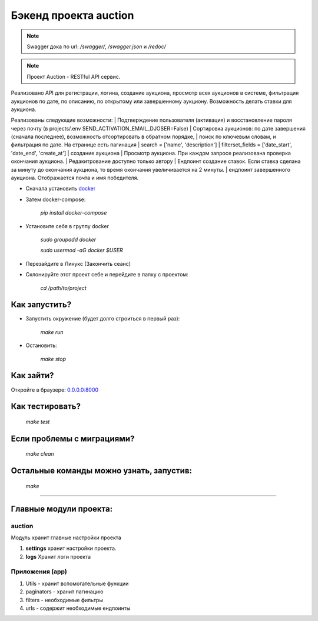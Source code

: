 ======================
Бэкенд проекта auction
======================

.. note:: Swagger дока по url: `/swagger/`, `/swagger.json` и `/redoc/`

.. note:: Проект Auction - RESTful API сервис.
Реализовано API для регистрации, логина, создание аукциона, просмотр всех аукционов в системе,
фильтрация аукционов по дате, по описанию, по открытому или завершенному аукциону.
Возможность делать ставки для аукциона.

Реализованы следующие возможности:
| Подтверждение пользователя (активация) и восстановление пароля через почту (в projects/.env SEND_ACTIVATION_EMAIL_DJOSER=False)
| Сортировка аукционов: по дате завершения (сначала последнее), возможность отсортировать в обратном порядке,
| поиск по ключевым словам, и фильтрация по дате. На странице есть пагинация
| search = ['name', 'description']
| filterset_fields = ['date_start', 'date_end', 'create_at']
| создание аукциона
| Просмотр аукциона. При каждом запросе реализована проверка окончания аукциона.
| Редакитрование доступно только автору
| Ендпоинт создание ставок. Если ставка сделана за минуту до окончания аукциона, то время окончания увеличивается на 2 минуты.
| ендпоинт завершенного аукциона. Отображается почта и имя победителя.

* Сначала установить `docker <https://docs.docker.com/engine/install/>`_

* Затем docker-compose:

   `pip install docker-compose`

* Установите себя в группу docker

    `sudo groupadd docker`

    `sudo usermod -aG docker $USER`

* Перезайдите в Линукс (Закончить сеанс)

* Склонируйте этот проект себе и перейдите в папку с проектом:

    `cd /path/to/project`

***************
Как запустить?
***************

* Запустить окружение (будет долго строиться в первый раз):

    `make run`

* Остановить:

    `make stop`

***************
Как зайти?
***************

Откройте в браузере: `0.0.0.0:8000 <http://0.0.0.0:8000>`_

****************
Как тестировать?
****************

    `make test`


***************************
Если проблемы с миграциями?
***************************

    `make clean`

*****************************************
Остальные команды можно узнать, запустив:
*****************************************

    `make`

______________________________________________________________________________

*****************************************
Главные модули проекта:
*****************************************

auction
~~~~~~~~~~~~~~~~~
Модуль хранит главные настройки проекта

1. **settings** хранит настройки проекта.
2. **logs** Хранит логи проекта

Приложения (app)
~~~~~~~~~~~~~~~~~
1. Utils - хранит вспомогательные функции
2. paginators - хранит пагинацию
3. filters - необходимые фильтры
4. urls - содержит необходимые ендпоинты
